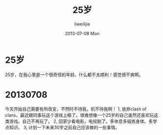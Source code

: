 #+TITLE:     25岁
#+AUTHOR:    liweilijie
#+EMAIL:     liweilijie@gmail.com
#+DATE:      2013-07-08 Mon
#+DESCRIPTION: 25岁
#+KEYWORDS: life
#+CATEGORIES: life
#+LANGUAGE:  en
#+OPTIONS:   H:3 num:t toc:t \n:nil @:t ::t |:t ^:{} -:t f:t *:t <:t
#+OPTIONS:   TeX:t LaTeX:t skip:nil d:nil todo:t pri:nil tags:not-in-toc
#+INFOJS_OPT: view:nil toc:nil ltoc:t mouse:underline buttons:0 path:http://orgmode.org/org-info.js
#+EXPORT_SELECT_TAGS: export
#+EXPORT_EXCLUDE_TAGS: noexport
#+LINK_UP:   /liweilijie
#+LINK_HOME: /liweilijie
#+XSLT:
#

* 25岁
   
  25岁，在我心里是一个很奇怪的年龄。什么都不太顺利！感觉很不爽啊。


* 20130708
  今天开始自己需要有所改变，不然时不待我，机不待我啊！
   1, 放弃clash of clans，最近跟同事玩这个游戏上瘾了。很难想像一个25岁的自己虽然还喜欢玩这类游戏。自己不再玩了。
   2, 回家少看电影，电视剧了。多休息多锻炼身体。多学点知识。
   3, 计划一下未来30岁之前自己应该做的一些事情。
